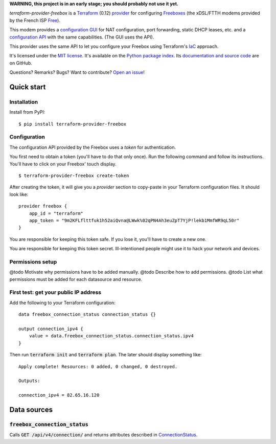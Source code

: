 **WARNING, this project is in an early stage; you should probably not use it yet.**

*terraform-provider-freebox* is a `Terraform <https://www.terraform.io/>`_ (0.12)
`provider <https://www.terraform.io/docs/glossary.html#terraform-provider>`_
for configuring `Freeboxes <https://en.wikipedia.org/wiki/Freebox>`_
(the xDSL/FTTH modems provided by the French ISP `Free <https://free.fr>`_).

This modem provides a `configuration GUI <http://mafreebox.freebox.fr/>`_ for NAT configuration, port forwarding, static DHCP leases, etc.
and a `configuration API <https://dev.freebox.fr/sdk/os/#>`_ with the same capabilities. (The GUI uses the API).

This provider uses the same API to let you configure your Freebox using Terraform's `IaC <https://en.wikipedia.org/wiki/Infrastructure_as_code>`_ approach.


It's licensed under the `MIT license <http://choosealicense.com/licenses/mit/>`_.
It's available on the `Python package index <http://pypi.python.org/pypi/terraform-provider-freebox>`_.
Its `documentation and source code <https://github.com/jacquev6/terraform-provider-freebox>`_ are on GitHub.

Questions? Remarks? Bugs? Want to contribute? `Open an issue <https://github.com/jacquev6/terraform-provider-freebox/issues>`_!

.. image:: https://img.shields.io/github/workflow/status/jacquev6/terraform-provider-freebox/Continuous%20Integration?label=CI&logo=github
    :target: https://github.com/jacquev6/terraform-provider-freebox/actions?query=workflow%3A%22Continuous+Integration%22

.. image:: https://img.shields.io/pypi/v/terraform-provider-freebox?logo=pypi
    :alt: PyPI
    :target: https://pypi.org/project/terraform-provider-freebox/

.. image:: https://img.shields.io/pypi/pyversions/terraform-provider-freebox?logo=pypi
    :alt: PyPI
    :target: https://pypi.org/project/terraform-provider-freebox/


Quick start
===========

Installation
------------

Install from PyPI::

    $ pip install terraform-provider-freebox

Configuration
-------------

The configuration API provided by the Freebox uses a *token* for authentication.

You first need to obtain a token (you'll have to do that only once).
Run the following command and follow its instructions.
You'll have to click on your Freebox' touch display.

::

    $ terraform-provider-freebox create-token

After creating the token, it will give you a `provider` section to copy-paste in your Terraform
configuration files. It should look like::

    provider freebox {
        app_id = "terraform"
        app_token = "9m2KFLflttfuk1h52aiQvna@LWwk%02qPN4Ah3euZpT7YjP!lekb1MmfWR9qL50r"
    }

You are responsible for keeping this token safe.
If you lose it, you'll have to create a new one.

You are responsible for keeping this token secret.
Ill-intentioned people might use it to hack your network and devices.

Permissions setup
-----------------

@todo Motivate why permissions have to be added manually.
@todo Describe how to add permissions.
@todo List what permissions must be added for each datasource and resource.

First test: get your public IP address
--------------------------------------

Add the following to your Terraform configuration::

    data freebox_connection_status connection_status {}

    output connection_ipv4 {
        value = data.freebox_connection_status.connection_status.ipv4
    }

Then run :code:`terraform init` and :code:`terraform plan`.
The later should display something like::

    Apply complete! Resources: 0 added, 0 changed, 0 destroyed.

    Outputs:

    connection_ipv4 = 82.65.16.120


Data sources
============

:code:`freebox_connection_status`
---------------------------------

Calls :code:`GET /api/v4/connection/` and returns attributes described in `ConnectionStatus <https://dev.freebox.fr/sdk/os/connection/#>`_.
